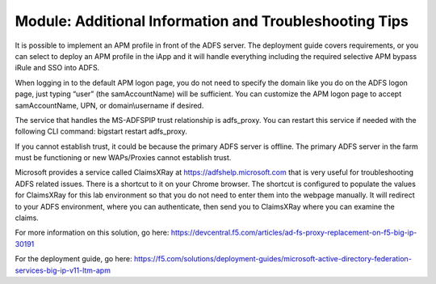 Module: Additional Information and Troubleshooting Tips
=======================================================

It is possible to implement an APM profile in front of the ADFS server.
The deployment guide covers requirements, or you can select to deploy an
APM profile in the iApp and it will handle everything including the
required selective APM bypass iRule and SSO into ADFS.

When logging in to the default APM logon page, you do not need to
specify the domain like you do on the ADFS logon page, just typing
“user” (the samAccountName) will be sufficient. You can customize the
APM logon page to accept samAccountName, UPN, or domain\\username if
desired.

The service that handles the MS-ADFSPIP trust relationship is
adfs\_proxy. You can restart this service if needed with the following
CLI command: bigstart restart adfs\_proxy.

If you cannot establish trust, it could be because the primary ADFS
server is offline. The primary ADFS server in the farm must be
functioning or new WAPs/Proxies cannot establish trust.

Microsoft provides a service called ClaimsXRay at
https://adfshelp.microsoft.com that is very useful for troubleshooting
ADFS related issues. There is a shortcut to it on your Chrome browser.
The shortcut is configured to populate the values for ClaimsXRay for
this lab environment so that you do not need to enter them into the
webpage manually. It will redirect to your ADFS environment, where you
can authenticate, then send you to ClaimsXRay where you can examine the
claims.

For more information on this solution, go here:
https://devcentral.f5.com/articles/ad-fs-proxy-replacement-on-f5-big-ip-30191

For the deployment guide, go here:
https://f5.com/solutions/deployment-guides/microsoft-active-directory-federation-services-big-ip-v11-ltm-apm
